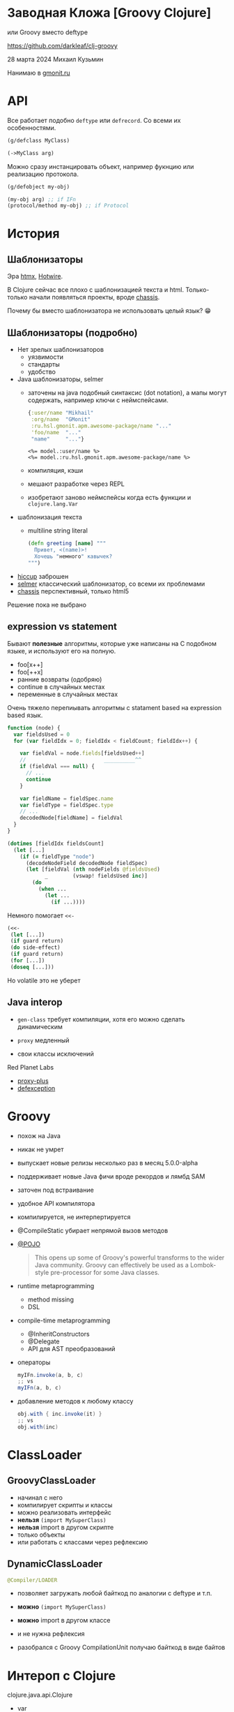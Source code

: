 * Заводная Кложа [Groovy Clojure]

или Groovy вместо deftype

https://github.com/darkleaf/clj-groovy

28 марта 2024
Михаил Кузьмин

Нанимаю в [[https://gmonit.ru][gmonit.ru]]

* API

Все работает подобно ~deftype~ или ~defrecord~.
Со всеми их особенностями.

#+begin_src clojure
  (g/defclass MyClass)

  (->MyClass arg)
#+end_src

Можно сразу инстанцировать объект,
например фукнцию или реализацию протокола.

#+begin_src clojure
  (g/defobject my-obj)

  (my-obj arg) ;; if IFn
  (protocol/method my-obj) ;; if Protocol
#+end_src

* История
** Шаблонизаторы

Эра [[https://htmx.org/][htmx]], [[https://hotwired.dev/][Hotwire]].

В Clojure сейчас все плохо с шаблонизацией текста и html.
Только-только начали появляться проекты, вроде [[https://github.com/onionpancakes/chassis][chassis]].

Почему бы вместо шаблонизатора не использовать целый язык? 😁

** Шаблонизаторы (подробно)

- Нет зрелых шаблонизаторов
  - уязвимости
  - стандарты
  - удобство

- Java шаблонизаторы, selmer
 - заточены на java подобный синтаксис (dot notation),
   а мапы могут содержать, например ключи с неймспейсами.
   #+begin_src clojure
     {:user/name "Mikhail"
      :org/name  "GMonit"
      :ru.hsl.gmonit.apm.awesome-package/name "..."
      'foo/name  "..."
      "name"     "..."}
   #+end_src
   #+begin_src erb
     <%= model.:user/name %>
     <%= model.:ru.hsl.gmonit.apm.awesome-package/name %>
   #+end_src
 - компиляция, кэши
 - мешают разработке через REPL
 - изобретают заново неймспейсы
   когда есть функции и ~clojure.lang.Var~

- шаблонизация текста
 - multiline string literal
   #+begin_src clojure
     (defn greeting [name] """
       Привет, <(name)>!
       Хочешь "немного" кавычек?
     """)
   #+end_src

- [[https://github.com/weavejester/hiccup][hiccup]]
  заброшен
- [[https://github.com/yogthos/Selmer][selmer]]
  классический шаблонизатор, со всеми их проблемами
- [[https://github.com/onionpancakes/chassis][chassis]]
  перспективный, только html5

Решение пока не выбрано

** expression vs statement

Бывают *полезные* алгоритмы, которые уже написаны на C подобном языке,
и используют его на полную.

- foo[x++]
- foo[++x]
- ранние возвраты (одобряю)
- continue   в случайных местах
- переменные в случайных местах

Очень тяжело перепиывать алгоритмы с statament based на expression based язык.

#+begin_src js
  function (node) {
    var fieldsUsed = 0
    for (var fieldIdx = 0; fieldIdx < fieldCount; fieldIdx++) {

      var fieldVal = node.fields[fieldsUsed++]
      //                         __________^^
      if (fieldVal === null) {
        // ...
        continue
      }

      var fieldName = fieldSpec.name
      var fieldType = fieldSpec.type
      // ...
      decodedNode[fieldName] = fieldVal
    }
  }
#+end_src

#+begin_src clojure
  (dotimes [fieldIdx fieldsCount]
    (let [...]
      (if (= fieldType "node")
        (decodeNodeField decodedNode fieldSpec)
        (let [fieldVal (nth nodeFields @fieldsUsed)
              _        (vswap! fieldsUsed inc)]
          (do
            (when ...
              (let ...
                (if ...))))
#+end_src

Немного помогает ~<<-~
#+begin_src clojure
  (<<-
   (let [...])
   (if guard return)
   (do side-effect)
   (if guard return)
   (for [...])
   (doseq [...]))
#+end_src

Но volatile это не уберет

** Java interop

- ~gen-class~
  требует компиляции,
  хотя его можно сделать динамическим

- ~proxy~
  медленный

- свои классы исключений

Red Planet Labs
- [[https://github.com/redplanetlabs/proxy-plus][proxy-plus]]
- [[https://github.com/redplanetlabs/defexception][defexception]]

* Groovy

- похож на Java

- никак не умрет

- выпускает новые релизы несколько раз в месяц
  5.0.0-alpha

- поддерживает новые Java фичи
  вроде рекордов и лямбд SAM

- заточен под встраивание

- удобное API компилятора

- компилируется, не интерпертируется

- @CompileStatic
  убирает непрямой вызов методов

- [[https://issues.apache.org/jira/browse/GROOVY-7492][@POJO]]

  #+begin_quote
    This opens up some of Groovy's powerful transforms to the wider Java community.
    Groovy can effectively be used as a Lombok-style pre-processor for some Java classes.
  #+end_quote

- runtime metaprogramming
  - method missing
  - DSL

- compile-time metaprogramming
  - @InheritConstructors
  - @Delegate
  - API для AST преобразований

- операторы

  #+begin_src groovy
    myIFn.invoke(a, b, c)
    ;; vs
    myIFn(a, b, c)
  #+end_src

- добавление методов к любому классу

  #+begin_src groovy
    obj.with { inc.invoke(it) }
    ;; vs
    obj.with(inc)
  #+end_src

* ClassLoader

** GroovyClassLoader

- начинал с него
- компилирует скрипты
  и классы
- можно реализовать интерфейс
- *нельзя* ~(import MySuperClass)~
- *нельзя* import в другом скрипте
- только объекты
- или работать с классами через рефлексию

** DynamicClassLoader

#+begin_src clojure
  @Compiler/LOADER
#+end_src

- позволяет загружать любой байткод
  по аналогии с deftype и т.п.
- *можно* ~(import MySuperClass)~
- *можно* import в другом классе
- и не нужна рефлексия

- разобрался с Groovy CompilationUnit
  получаю байткод в виде байтов

* Интероп с Clojure

clojure.java.api.Clojure
- var
- read

** скобочки великолепны

#+begin_src java
  obj.abc();
  obj.qwe();
  CoolHelper.xyz(obj); // !
#+end_src

#+begin_src clojure
  (abc obj)
  (qwe obj)
  (CoolHelper/xyz obj) ;; !
#+end_src

** данные и функции отдельно

#+begin_src clojure
  {:user/name "Mikhail"
   :org/name  "GMonit"
   :ru.hsl.gmonit.apm.awesome-package/name "..."
   'foo/name  "..."
   "name"     "..."}
#+end_src

#+begin_src erb
  <%= model.:user/name %>
  <%= model.:ru.hsl.gmonit.apm.awesome-package/name %>
#+end_src

#+begin_src groovy
  def userName    = (IFn) (read ':user/name')
  def packageName = (IFn) (read ':ru.hsl.gmonit.apm.awesome-package/name')

  model.with(userName)     // расширение
  model.with(packageName)  // расширение
#+end_src

** with & ->

#+begin_src clojure
  (-> 1
      (vector 2 3)
      (conj 4))
#+end_src

#+begin_src groovy
  1
    .with(vector, 2, 3) // vector.invoke(1, 2, 3)
    .with(conj)
#+end_src

** rwith & ->>
** tap & doto

* Java

#+begin_src java
  chain(obj)
      .with(vector, 2, 3)
      .rwith(map, inc)
      .tap(prn)
      .result()
#+end_src

* Demo

- тесты
  - исключения
- бенчмарки
  - протоколы
- реализация

* Другие языки вместо Groovy

- Kotlin
  Экспериментальный Scripting API не подойдет,
  нужно использовать именно компилятор
  и получать байт-код.

  API использует файлы на реальной файловой системе.
  И нельзя использовать [[https://github.com/google/jimfs][jimfs]].
  - [[https://github.com/casid/jte/blob/main/jte-kotlin/src/main/java/gg/jte/compiler/kotlin/KotlinClassCompiler.java][jte kotlin compiler]]
  - [[https://stackoverflow.com/questions/45888068/how-do-i-run-tests-compiling-a-kotlin-file-in-memory-and-check-the-result][stack overflow]]

- Java
  Можно будет сделать интеграцию с JOOQ, и динамически подгружать измененные сущности.

  примеры
  + [[https://github.com/sourcebuddy/sourcebuddy][sourcebuddy]]
  + [[https://github.com/jOOQ/jOOR/blob/main/jOOR/src/main/java/org/joor/Compile.java][JOOR]]

- [[https://github.com/janino-compiler/janino][Janino]]
  Janino is a super-small, super-fast Java™ compiler.

  Простое API. Легко получить байты для DynamicClassLoader.
  Не все фичи Java поддерживаются.

* Дальнейшие шаги

- название
- компиляция
  компилируем неймспейс, компилируются и груви классы
- примеры
- ideas.org
